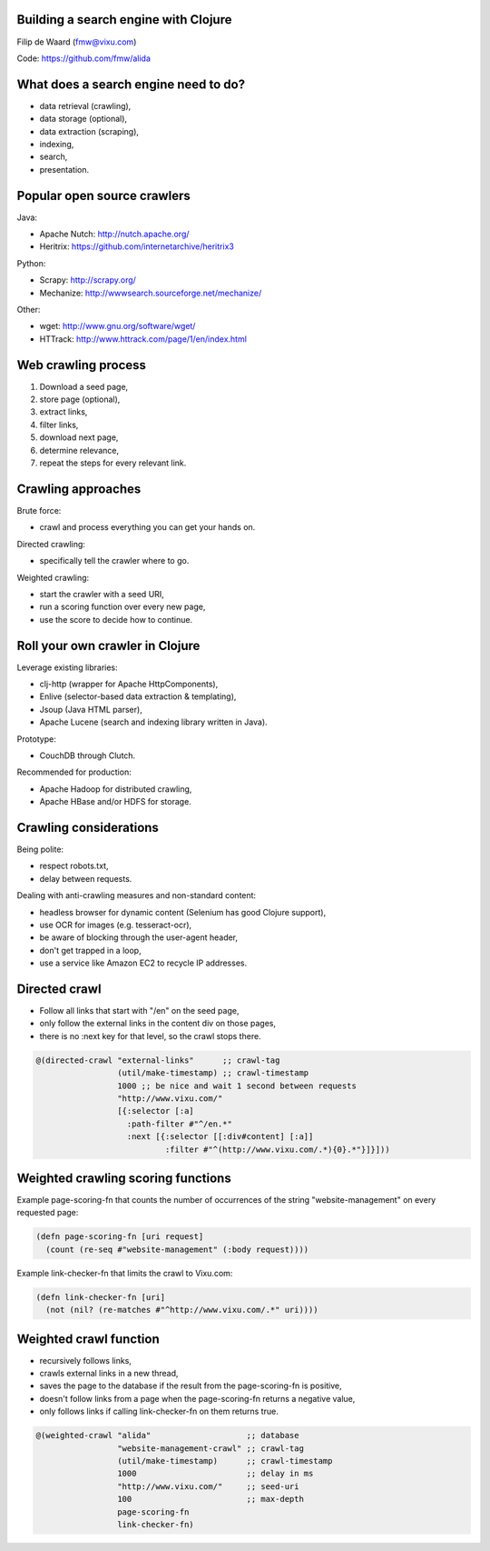 Building a search engine with Clojure
-------------------------------------

Filip de Waard (fmw@vixu.com)

Code: https://github.com/fmw/alida

What does a search engine need to do?
-------------------------------------

- data retrieval (crawling),
- data storage (optional),
- data extraction (scraping),
- indexing,
- search,
- presentation.

Popular open source crawlers
----------------------------

Java:

- Apache Nutch: http://nutch.apache.org/
- Heritrix: https://github.com/internetarchive/heritrix3

Python:

- Scrapy: http://scrapy.org/
- Mechanize: http://wwwsearch.sourceforge.net/mechanize/

Other:

- wget: http://www.gnu.org/software/wget/
- HTTrack: http://www.httrack.com/page/1/en/index.html

Web crawling process
--------------------

1. Download a seed page,
2. store page (optional),
3. extract links,
4. filter links,
5. download next page,
6. determine relevance,
7. repeat the steps for every relevant link.

Crawling approaches
-------------------

Brute force:

- crawl and process everything you can get your hands on.

Directed crawling:

- specifically tell the crawler where to go.

Weighted crawling:

- start the crawler with a seed URI,
- run a scoring function over every new page,
- use the score to decide how to continue.

Roll your own crawler in Clojure
--------------------------------

Leverage existing libraries:

- clj-http (wrapper for Apache HttpComponents),
- Enlive (selector-based data extraction & templating),
- Jsoup (Java HTML parser),
- Apache Lucene (search and indexing library written in Java).


Prototype:

- CouchDB through Clutch.

Recommended for production:

- Apache Hadoop for distributed crawling,
- Apache HBase and/or HDFS for storage.

Crawling considerations
-----------------------

Being polite:

- respect robots.txt,
- delay between requests.

Dealing with anti-crawling measures and non-standard content:

- headless browser for dynamic content (Selenium has good Clojure support),
- use OCR for images (e.g. tesseract-ocr),
- be aware of blocking through the user-agent header,
- don't get trapped in a loop,
- use a service like Amazon EC2 to recycle IP addresses.


Directed crawl
--------------

- Follow all links that start with "/en" on the seed page,
- only follow the external links in the content div on those pages,
- there is no :next key for that level, so the crawl stops there.

.. code-block:: clojure

   @(directed-crawl "external-links"      ;; crawl-tag
                    (util/make-timestamp) ;; crawl-timestamp
                    1000 ;; be nice and wait 1 second between requests
                    "http://www.vixu.com/"
                    [{:selector [:a]
                      :path-filter #"^/en.*"
                      :next [{:selector [[:div#content] [:a]]
                              :filter #"^(http://www.vixu.com/.*){0}.*"}]}]))

Weighted crawling scoring  functions
------------------------------------

Example page-scoring-fn that counts the number of occurrences of the
string "website-management" on every requested page:

.. code-block:: clojure

   (defn page-scoring-fn [uri request]
     (count (re-seq #"website-management" (:body request))))


Example link-checker-fn that limits the crawl to Vixu.com:

.. code-block:: clojure

   (defn link-checker-fn [uri]
     (not (nil? (re-matches #"^http://www.vixu.com/.*" uri))))


Weighted crawl function
-----------------------

- recursively follows links,
- crawls external links in a new thread,
- saves the page to the database if the result from the
  page-scoring-fn is positive,
- doesn't follow links from a page when the page-scoring-fn returns a
  negative value,
- only follows links if calling link-checker-fn on them returns true.

.. code-block:: clojure

   @(weighted-crawl "alida"                    ;; database
                    "website-management-crawl" ;; crawl-tag
                    (util/make-timestamp)      ;; crawl-timestamp 
                    1000                       ;; delay in ms
                    "http://www.vixu.com/"     ;; seed-uri
                    100                        ;; max-depth
                    page-scoring-fn
                    link-checker-fn)
